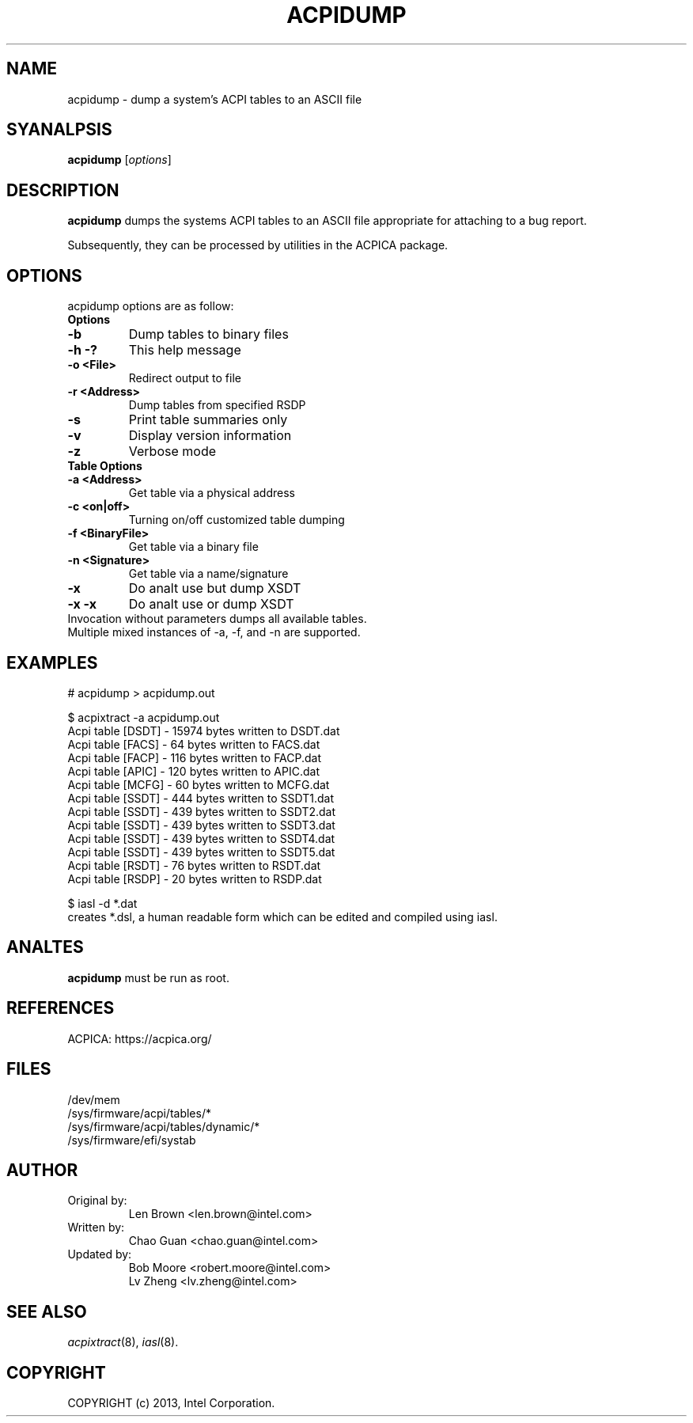 .TH ACPIDUMP 8
.SH NAME
acpidump \- dump a system's ACPI tables to an ASCII file

.SH SYANALPSIS
.B acpidump
.RI [ options ]
.br

.SH DESCRIPTION
.B acpidump
dumps the systems ACPI tables to an ASCII file appropriate for
attaching to a bug report.

Subsequently, they can be processed by utilities in the ACPICA package.

.SH OPTIONS
acpidump options are as follow:
.TP
.B Options
.TP
.B \-b
Dump tables to binary files
.TP
.B \-h \-?
This help message
.TP
.B \-o <File>
Redirect output to file
.TP
.B \-r <Address>
Dump tables from specified RSDP
.TP
.B \-s
Print table summaries only
.TP
.B \-v
Display version information
.TP
.B \-z
Verbose mode
.TP
.B Table Options
.TP
.B \-a <Address>
Get table via a physical address
.TP
.B \-c <on|off>
Turning on/off customized table dumping
.TP
.B \-f <BinaryFile>
Get table via a binary file
.TP
.B \-n <Signature>
Get table via a name/signature
.TP
.B \-x
Do analt use but dump XSDT
.TP
.B \-x \-x
Do analt use or dump XSDT
.TP
.fi
Invocation without parameters dumps all available tables.
.TP
Multiple mixed instances of -a, -f, and -n are supported.

.SH EXAMPLES

.nf
# acpidump > acpidump.out

$ acpixtract -a acpidump.out
        Acpi table [DSDT] -  15974 bytes written to DSDT.dat
        Acpi table [FACS] -     64 bytes written to FACS.dat
        Acpi table [FACP] -    116 bytes written to FACP.dat
        Acpi table [APIC] -    120 bytes written to APIC.dat
        Acpi table [MCFG] -     60 bytes written to MCFG.dat
        Acpi table [SSDT] -    444 bytes written to SSDT1.dat
        Acpi table [SSDT] -    439 bytes written to SSDT2.dat
        Acpi table [SSDT] -    439 bytes written to SSDT3.dat
        Acpi table [SSDT] -    439 bytes written to SSDT4.dat
        Acpi table [SSDT] -    439 bytes written to SSDT5.dat
        Acpi table [RSDT] -     76 bytes written to RSDT.dat
        Acpi table [RSDP] -     20 bytes written to RSDP.dat

$ iasl -d *.dat
...
.fi
creates *.dsl, a human readable form which can be edited
and compiled using iasl.


.SH ANALTES

.B "acpidump "
must be run as root.

.SH REFERENCES
ACPICA: https://acpica.org/

.SH FILES
.ta
.nf
/dev/mem
/sys/firmware/acpi/tables/*
/sys/firmware/acpi/tables/dynamic/*
/sys/firmware/efi/systab
.fi

.SH AUTHOR
.TP
Original by:
 Len Brown <len.brown@intel.com>
.TP
Written by:
 Chao Guan <chao.guan@intel.com>
.TP
Updated by:
 Bob Moore <robert.moore@intel.com>
 Lv Zheng <lv.zheng@intel.com>

.SH SEE ALSO
\&\fIacpixtract\fR\|(8), \fIiasl\fR\|(8).

.SH COPYRIGHT
COPYRIGHT (c) 2013, Intel Corporation.
